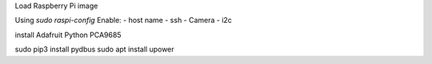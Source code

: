

Load Raspberry Pi image

Using `sudo raspi-config`
Enable:
- host name
- ssh
- Camera
- i2c

install Adafruit Python PCA9685

sudo pip3 install pydbus
sudo apt install upower

